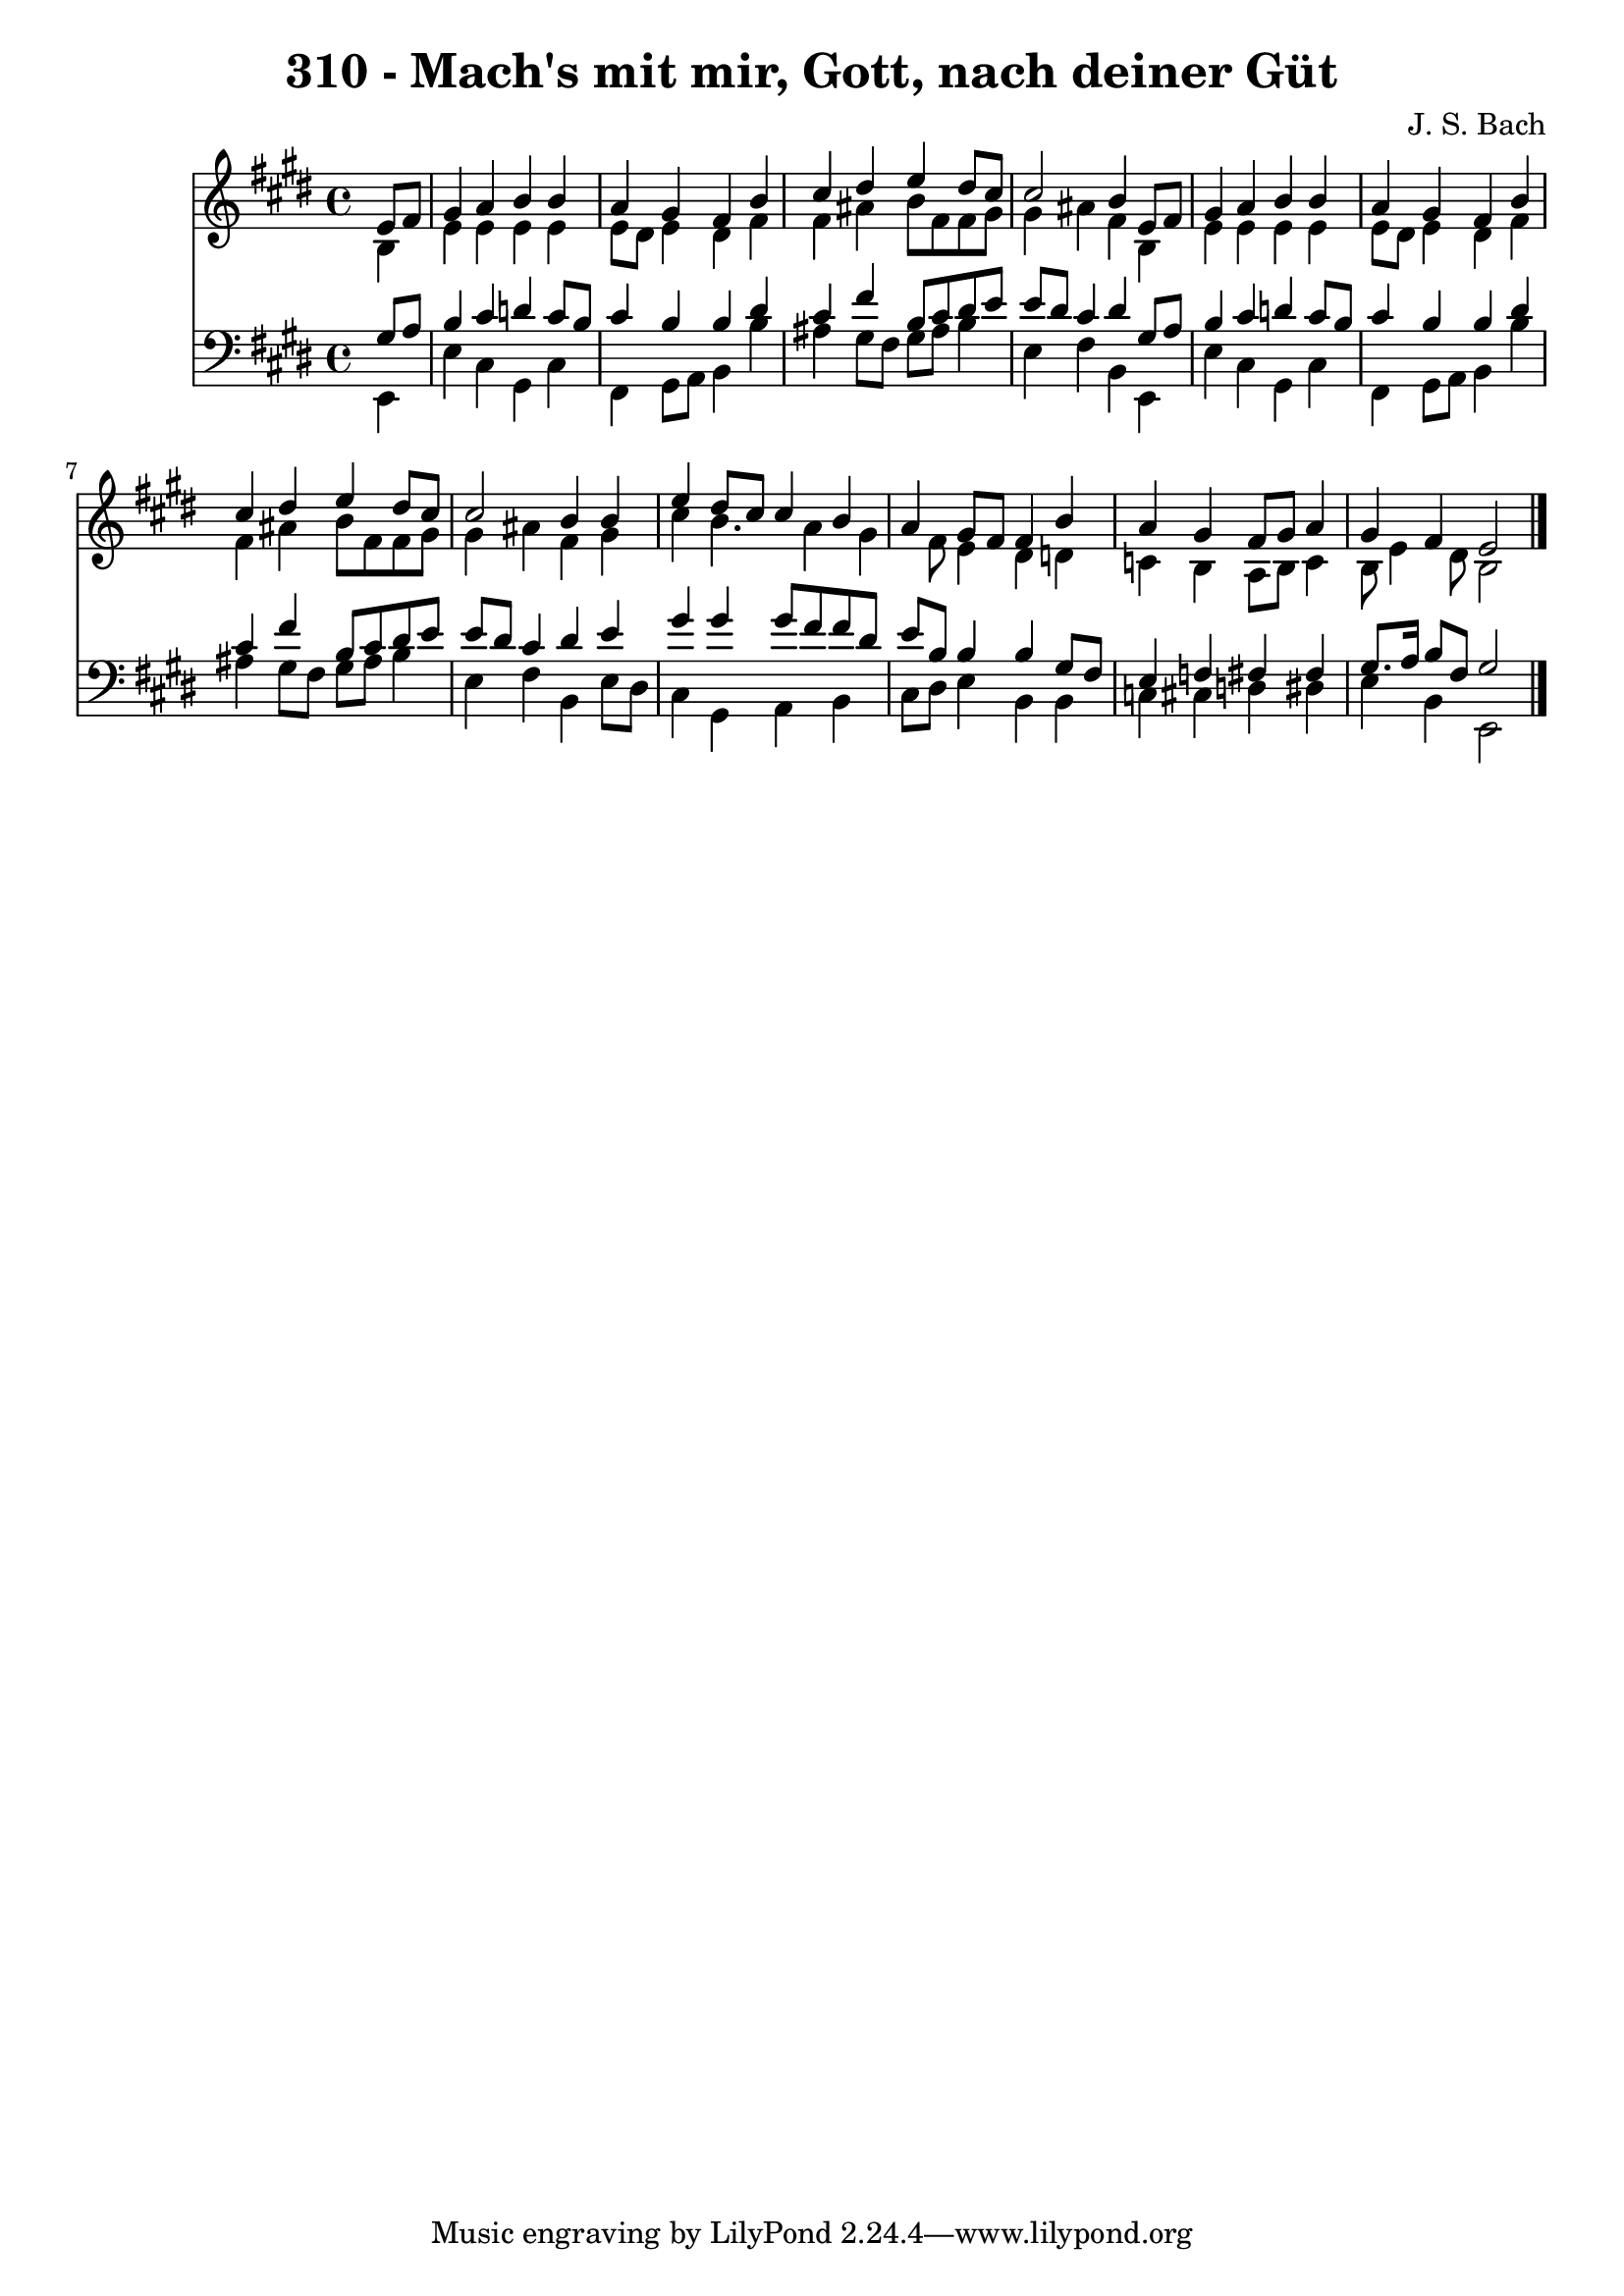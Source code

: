 
\version "2.10.33"

\header {
  title = "310 - Mach's mit mir, Gott, nach deiner Güt"
  composer = "J. S. Bach"
}

global =  {
  \time 4/4 
  \key e \major
}

soprano = \relative c {
  \partial 4 e'8 fis 
  gis4 a b b 
  a gis fis b 
  cis dis e dis8 cis 
  cis2 b4 e,8 fis 
  gis4 a b b 
  a gis fis b 
  cis dis e dis8 cis 
  cis2 b4 b 
  e dis8 cis cis4 b 
  a gis8 fis fis4 b 
  a gis fis8 gis a4 
  gis fis e2 
}


alto = \relative c {
  \partial 4 b'4 
  e e e e 
  e8 dis e4 dis fis 
  fis ais b8 fis fis gis 
  gis4 ais fis b, 
  e e e e 
  e8 dis e4 dis fis 
  fis ais b8 fis fis gis 
  gis4 ais fis gis 
  cis b4. a4 gis fis8 e4 dis d 
  c b a8 b c4 
  b8 e4 dis8 b2 
}


tenor = \relative c {
  \partial 4 gis'8 a 
  b4 cis d cis8 b 
  cis4 b b dis 
  cis fis b,8 cis dis e 
  e dis cis4 dis gis,8 a 
  b4 cis d cis8 b 
  cis4 b b dis 
  cis fis b,8 cis dis e 
  e dis cis4 dis e 
  gis gis gis8 fis fis dis 
  e b b4 b gis8 fis 
  e4 f fis fis 
  gis8. a16 b8 fis gis2 
}


baixo = \relative c {
  \partial 4 e,4 
  e' cis gis cis 
  fis, gis8 a b4 b' 
  ais gis8 fis gis ais b4 
  e, fis b, e, 
  e' cis gis cis 
  fis, gis8 a b4 b' 
  ais gis8 fis gis ais b4 
  e, fis b, e8 dis 
  cis4 gis a b 
  cis8 dis e4 b b 
  c cis d dis 
  e b e,2 
}


\score {
  <<
    \new Staff {
      <<
        \global
        \new Voice = "1" { \voiceOne \soprano }
        \new Voice = "2" { \voiceTwo \alto }
      >>
    }
    \new Staff {
      <<
        \global
        \clef "bass"
        \new Voice = "1" {\voiceOne \tenor }
        \new Voice = "2" { \voiceTwo \baixo \bar "|."}
      >>
    }
  >>
}
